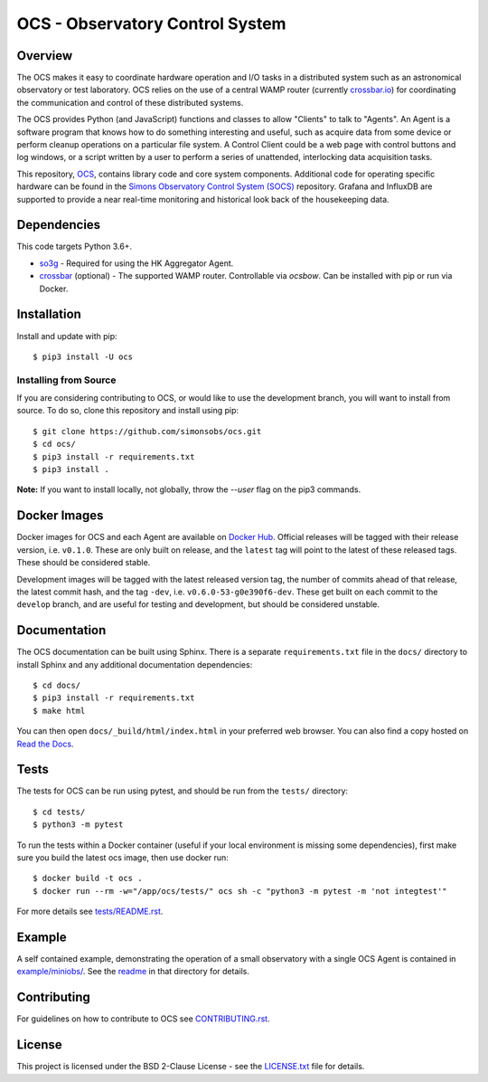 ================================
OCS - Observatory Control System
================================

.. image:: https://img.shields.io/github/workflow/status/simonsobs/ocs/Build%20Develop%20Images
    :target: https://github.com/simonsobs/ocs/actions?query=workflow%3A%22Build+Develop+Images%22
    :alt: GitHub Workflow Status

.. image:: https://readthedocs.org/projects/ocs/badge/?version=develop
    :target: https://ocs.readthedocs.io/en/develop/?badge=develop
    :alt: Documentation Status
.. image:: https://coveralls.io/repos/github/simonsobs/ocs/badge.svg
    :target: https://coveralls.io/github/simonsobs/ocs

.. image:: https://img.shields.io/badge/dockerhub-latest-blue
    :target: https://hub.docker.com/r/simonsobs/ocs/tags

Overview
--------

The OCS makes it easy to coordinate hardware operation and I/O tasks in a
distributed system such as an astronomical observatory or test laboratory. OCS
relies on the use of a central WAMP router (currently `crossbar.io`_) for
coordinating the communication and control of these distributed systems.

The OCS provides Python (and JavaScript) functions and classes to allow
"Clients" to talk to "Agents". An Agent is a software program that knows how to
do something interesting and useful, such as acquire data from some device or
perform cleanup operations on a particular file system. A Control Client could
be a web page with control buttons and log windows, or a script written by a
user to perform a series of unattended, interlocking data acquisition tasks.

This repository, `OCS`_, contains library code and core system
components.  Additional code for operating specific hardware can be
found in the `Simons Observatory Control System (SOCS)`_ repository.
Grafana and InfluxDB are supported to provide a near real-time monitoring and
historical look back of the housekeeping data.

.. _crossbar.io: http://crossbario.com
.. _`OCS`: https://github.com/simonsobs/ocs/
.. _`Simons Observatory Control System (SOCS)`: https://github.com/simonsobs/socs/

Dependencies
------------

This code targets Python 3.6+.

* `so3g`_ - Required for using the HK Aggregator Agent.
* `crossbar`_ (optional) - The supported WAMP router. Controllable via
  `ocsbow`. Can be installed with pip
  or run via Docker.

.. _so3g: https://github.com/simonsobs/so3g
.. _crossbar: https://pypi.org/project/crossbar/

Installation
------------

Install and update with pip::

    $ pip3 install -U ocs

Installing from Source
``````````````````````

If you are considering contributing to OCS, or would like to use the
development branch, you will want to install from source. To do so, clone this
repository and install using pip::

  $ git clone https://github.com/simonsobs/ocs.git
  $ cd ocs/
  $ pip3 install -r requirements.txt
  $ pip3 install .

**Note:** If you want to install locally, not globally, throw the `--user` flag
on the pip3 commands.

Docker Images
-------------
Docker images for OCS and each Agent are available on `Docker Hub`_. Official
releases will be tagged with their release version, i.e. ``v0.1.0``. These are
only built on release, and the ``latest`` tag will point to the latest of these
released tags. These should be considered stable.

Development images will be tagged with the latest released version tag, the
number of commits ahead of that release, the latest commit hash, and the tag
``-dev``, i.e.  ``v0.6.0-53-g0e390f6-dev``. These get built on each commit to
the ``develop`` branch, and are useful for testing and development, but should
be considered unstable.

.. _Docker Hub: https://hub.docker.com/u/simonsobs

Documentation
-------------
The OCS documentation can be built using Sphinx. There is a separate
``requirements.txt`` file in the ``docs/`` directory to install Sphinx and any
additional documentation dependencies::

  $ cd docs/
  $ pip3 install -r requirements.txt
  $ make html

You can then open ``docs/_build/html/index.html`` in your preferred web
browser. You can also find a copy hosted on `Read the Docs`_.

.. _Read the Docs: https://ocs.readthedocs.io/en/latest/

Tests
-----
The tests for OCS can be run using pytest, and should be run from the
``tests/`` directory::

  $ cd tests/
  $ python3 -m pytest

To run the tests within a Docker container (useful if your local environment is
missing some dependencies), first make sure you build the latest ocs image,
then use docker run::

  $ docker build -t ocs .
  $ docker run --rm -w="/app/ocs/tests/" ocs sh -c "python3 -m pytest -m 'not integtest'"

For more details see `tests/README.rst <tests_>`_.

.. _tests: https://github.com/simonsobs/ocs/blob/master/tests/README.rst

Example
-------

A self contained example, demonstrating the operation of a small observatory
with a single OCS Agent is contained in `example/miniobs/`_.  See the `readme`_
in that directory for details.

.. _example/miniobs/: https://github.com/simonsobs/ocs/tree/master/example/miniobs
.. _readme: https://github.com/simonsobs/ocs/blob/master/example/miniobs/README.rst

Contributing
------------
For guidelines on how to contribute to OCS see `CONTRIBUTING.rst`_.

.. _CONTRIBUTING.rst: https://github.com/simonsobs/ocs/blob/master/CONTRIBUTING.rst

License
--------
This project is licensed under the BSD 2-Clause License - see the
`LICENSE.txt`_ file for details.

.. _LICENSE.txt: https://github.com/simonsobs/ocs/blob/master/LICENSE.txt
